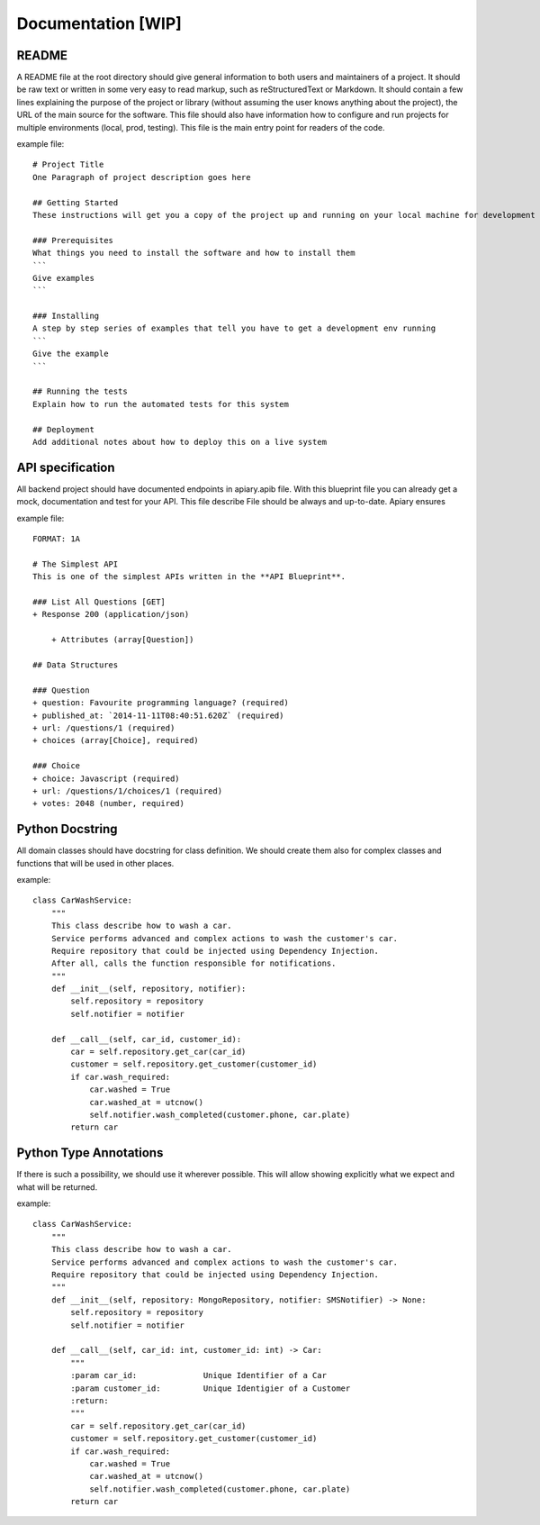 Documentation [WIP]
======

README
-----------------
A README file at the root directory should give general information to both users and maintainers
of a project. It should be raw text or written in some very easy to read markup, such as
reStructuredText or Markdown. It should contain a few lines explaining the purpose of the project
or library (without assuming the user knows anything about the project), the URL of the main source
for the software. This file should also have information how to configure and run projects for
multiple environments (local, prod, testing). This file is the main entry point for readers of
the code.

example file::

    # Project Title
    One Paragraph of project description goes here

    ## Getting Started
    These instructions will get you a copy of the project up and running on your local machine for development and testing purposes. See deployment for notes on how to deploy the project on a live system.

    ### Prerequisites
    What things you need to install the software and how to install them
    ```
    Give examples
    ```

    ### Installing
    A step by step series of examples that tell you have to get a development env running
    ```
    Give the example
    ```

    ## Running the tests
    Explain how to run the automated tests for this system

    ## Deployment
    Add additional notes about how to deploy this on a live system


API specification
------------------
All backend project should have documented endpoints in apiary.apib file. With this blueprint file
you can already get a mock, documentation and test for your API. This file describe File should be always and up-to-date. Apiary ensures

example file::

    FORMAT: 1A

    # The Simplest API
    This is one of the simplest APIs written in the **API Blueprint**.

    ### List All Questions [GET]
    + Response 200 (application/json)

        + Attributes (array[Question])

    ## Data Structures

    ### Question
    + question: Favourite programming language? (required)
    + published_at: `2014-11-11T08:40:51.620Z` (required)
    + url: /questions/1 (required)
    + choices (array[Choice], required)

    ### Choice
    + choice: Javascript (required)
    + url: /questions/1/choices/1 (required)
    + votes: 2048 (number, required)

Python Docstring
-----------------
All domain classes should have docstring for class definition. We should create them also
for complex classes and functions that will be used in other places.

example::

    class CarWashService:
        """
        This class describe how to wash a car.
        Service performs advanced and complex actions to wash the customer's car.
        Require repository that could be injected using Dependency Injection.
        After all, calls the function responsible for notifications.
        """
        def __init__(self, repository, notifier):
            self.repository = repository
            self.notifier = notifier

        def __call__(self, car_id, customer_id):
            car = self.repository.get_car(car_id)
            customer = self.repository.get_customer(customer_id)
            if car.wash_required:
                car.washed = True
                car.washed_at = utcnow()
                self.notifier.wash_completed(customer.phone, car.plate)
            return car

Python Type Annotations
-----------------
If there is such a possibility, we should use it wherever possible. This will allow showing
explicitly what we expect and what will be returned.

example::

    class CarWashService:
        """
        This class describe how to wash a car.
        Service performs advanced and complex actions to wash the customer's car.
        Require repository that could be injected using Dependency Injection.
        """
        def __init__(self, repository: MongoRepository, notifier: SMSNotifier) -> None:
            self.repository = repository
            self.notifier = notifier

        def __call__(self, car_id: int, customer_id: int) -> Car:
            """
            :param car_id:              Unique Identifier of a Car
            :param customer_id:         Unique Identigier of a Customer
            :return:
            """
            car = self.repository.get_car(car_id)
            customer = self.repository.get_customer(customer_id)
            if car.wash_required:
                car.washed = True
                car.washed_at = utcnow()
                self.notifier.wash_completed(customer.phone, car.plate)
            return car
